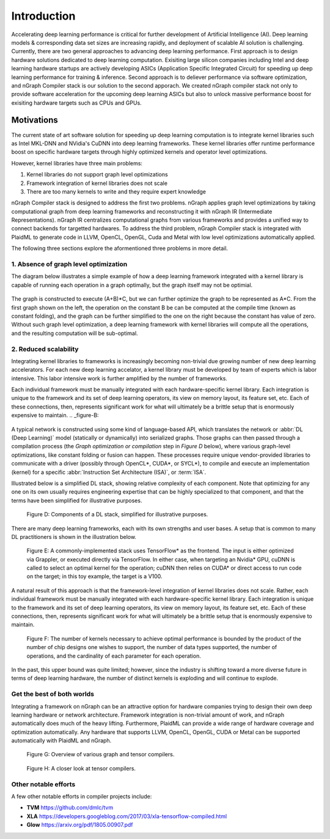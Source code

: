 .. introduction:

############
Introduction
############

Accelerating deep learning performance is critical for further development of Artificial Intelligence (AI). Deep learning models & corresponding data set sizes are increasing rapidly, and deployment of scalable AI solution is challenging. Currently, there are two general approaches to advancing deep learning performance. First approach is to design hardware solutions dedicated to deep learning computation. Exisiting large silicon companies including Intel and deep learning hardware startups are actively developing ASICs (Application Specific Integrated Circuit) for speeding up deep learning performance for training & inference. Second approach is to deliever performance via software optimization, and nGraph Compiler stack is our solution to the second apporach. We created nGraph compiler stack not only to provide software acceleration for the upcoming deep learning ASICs but also to unlock massive performance boost for exisiting hardware targets such as CPUs and GPUs. 

Motivations
===========

The current state of art software solution for speeding up deep learning computation is to integrate kernel libraries such as Intel MKL-DNN and NVidia's CuDNN into deep learning frameworks. These kernel libraries offer runtime performance boost on specific hardware targets through highly optimized kernels and operator level optimizations.

However, kernel libraries have three main problems: 

1. Kernel libraries do not support graph level optimizations
2. Framework integration of kernel libraries does not scale
3. There are too many kernels to write and they require expert knowledge 

nGraph Compiler stack is designed to address the first two problems. nGraph applies graph level optimizations by taking computational graph from deep learning frameworks and reconstructing it with nGraph IR (Intermediate Representations). nGraph IR centralizes computational graphs from various frameworks and provides a unified way to connect backends for targetted hardwares. To address the third problem, nGraph Compiler stack is integrated with PlaidML to generate code in LLVM, OpenCL, OpenGL, Cuda and Metal with low level optimizations automatically applied. 

The following three sections explore the aformentioned three problems in more detail. 

1. Absence of graph level optimization
---------------------------------------------------------

The diagram below illustrates a simple example of how a deep learning framework integrated with a kernel library is capable of running each operation in a graph optimally, but the graph itself may not be optimial.  

.. _figure-A:

.. figure:: ../graphics/intro_graph_optimization.png
   :width: 555px
   :alt: 

The graph is constructed to execute (A+B)*C, but we can further optimize the graph to be represented as A*C. From the first graph shown on the left, the operation on the constant B be can be computed at the compile time (known as constant folding), and the graph can be further simplified to the one on the right because the constant has value of zero. Without such graph level optimization, a deep learning framework with kernel libraries will compute all the operations, and the resulting computation will be sub-optimal. 

2. Reduced scalability 
-------------------------

Integrating kernel libraries to frameworks is increasingly becoming non-trivial due growing number of new deep learning accelerators. For each new deep learning accelator, a kernel library must be developed by team of experts which is labor intensive. This labor intensive work is further amplified by the number of frameworks. 

Each individual framework must be manually integrated with each hardware-specific kernel library. Each integration 
is unique to the framework and its set of deep learning operators, its view on 
memory layout, its feature set, etc. Each of these connections, then, represents 
significant work for what will ultimately be a brittle setup that is enormously 
expensive to maintain.    
.. _figure-B:

.. figure:: ../graphics/intro_kernel_to_fw.png
   :width: 555px
   :alt: 



A typical network is constructed using some kind of language-based API, which 
translates the network or :abbr:`DL (Deep Learning)` model (statically or 
dynamically) into serialized graphs. Those graphs can then passed through a 
compilation process (the *Graph optimization or compilation* step in 
*Figure D* below), where various graph-level optimizations, like constant folding 
or fusion can happen. These processes require unique vendor-provided libraries 
to communicate with a driver (possibly through OpenCL\*, CUDA\*, or SYCL\*), to 
compile and execute an implementation (kernel) for a specific 
:abbr:`Instruction Set Architecture (ISA)`, or :term:`ISA`.

Illustrated below is a simplified DL stack, showing relative complexity of 
each component. Note that optimizing for any one on its own usually requires 
engineering expertise that can be highly specialized to that component, and that 
the terms have been simplified for illustrative purposes. 

.. _figure-D:

.. figure:: ../graphics/components-dl-stack.png
   :width: 700px
   :alt: A simplified DL stack

   Figure D: Components of a DL stack, simplified for illustrative purposes.

There are many deep learning frameworks, each with its own strengths and user 
bases. A setup that is common to many DL practitioners is shown in the 
illustration below.

.. _figure-E:

.. figure:: ../graphics/a-common-stack.png
   :width: 700px
   :alt: A common implementation

   Figure E: A commonly-implemented stack uses TensorFlow\* as the frontend. 
   The input is either optimized via Grappler, or executed directly via TensorFlow. 
   In either case, when targeting an Nvidia\* GPU, cuDNN is called to select an 
   optimal kernel for the operation; cuDNN then relies on CUDA\* or direct access 
   to run code on the target; in this toy example, the target is a V100.

A natural result of this approach is that the framework-level integration of 
kernel libraries does not scale. Rather, each individual framework must be 
manually integrated with each hardware-specific kernel library. Each integration 
is unique to the framework and its set of deep learning operators, its view on 
memory layout, its feature set, etc. Each of these connections, then, represents 
significant work for what will ultimately be a brittle setup that is enormously 
expensive to maintain.    

.. _figure-F:

.. figure:: ../graphics/dl-current-state.png
   :width: 700px
   :alt: Scalability matters

   Figure F: The number of kernels necessary to achieve optimal performance is 
   bounded by the product of the number of chip designs one wishes to support, 
   the number of data types supported, the number of operations, and the 
   cardinality of each parameter for each operation.

In the past, this upper bound was quite limited; however, since the industry is 
shifting toward a more diverse future in terms of deep learning hardware, the 
number of distinct kernels is exploding and will continue to explode.


Get the best of both worlds
---------------------------

Integrating a framework on nGraph can be an attractive option for hardware 
companies trying to design their own deep learning hardware or network architecture. 
Framework integration is non-trivial amount of work, and nGraph automatically 
does much of the heavy lifting. Furthermore, PlaidML can provide a wide range of 
hardware coverage and optimization automatically. Any hardware that supports 
LLVM, OpenCL, OpenGL, CUDA or Metal can be supported automatically with PlaidML 
and nGraph.  

.. _figure-G:

.. figure:: ../graphics/graph-compilers-at-a-glance.png
   :width: 700px
   :alt: Overview of various graph and tensor compilers.

   Figure G: Overview of various graph and tensor compilers.


.. _figure-H:

.. figure:: ../graphics/tensor-compilers-at-a-glance.png
   :width: 700px
   :alt: A closer look at tensor compilers.

   Figure H: A closer look at tensor compilers.


Other notable efforts
----------------------

A few other notable efforts in compiler projects include: 

* **TVM** https://github.com/dmlc/tvm
* **XLA** https://developers.googleblog.com/2017/03/xla-tensorflow-compiled.html
* **Glow** https://arxiv.org/pdf/1805.00907.pdf 




